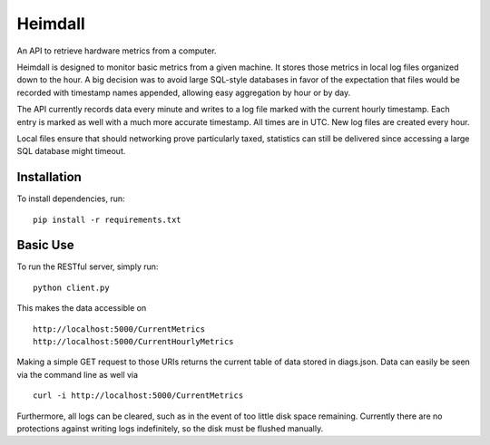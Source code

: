 ========
Heimdall
========

An API to retrieve hardware metrics from a computer.

Heimdall is designed to monitor basic metrics from a given machine. It stores
those metrics in local log files organized down to the hour. A big decision was to
avoid large SQL-style databases in favor of the expectation that files would be
recorded with timestamp names appended, allowing easy aggregation by hour or by
day.

The API currently records data every minute and writes to a log file marked with
the current hourly timestamp. Each entry is marked as well with a much more accurate
timestamp. All times are in UTC. New log files are created every hour.

Local files ensure that should networking prove particularly taxed,
statistics can still be delivered since accessing a large SQL database
might timeout.

Installation
------------

To install dependencies, run: ::
    
    pip install -r requirements.txt

Basic Use
---------

To run the RESTful server, simply run: ::

    python client.py

This makes the data accessible on ::

    http://localhost:5000/CurrentMetrics
    http://localhost:5000/CurrentHourlyMetrics

Making a simple GET request to those URIs returns the current table of data stored in diags.json.
Data can easily be seen via the command line as well via ::

    curl -i http://localhost:5000/CurrentMetrics

Furthermore, all logs can be cleared, such as in the event of too little disk 
space remaining. Currently there are no protections against writing logs 
indefinitely, so the disk must be flushed manually.
